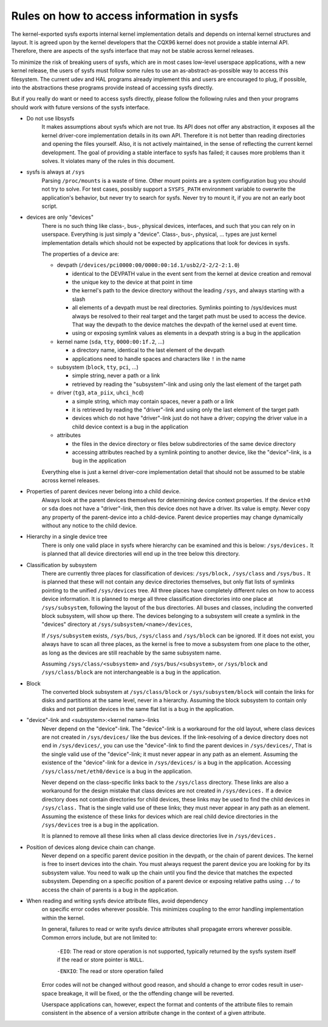 Rules on how to access information in sysfs
===========================================

The kernel-exported sysfs exports internal kernel implementation details
and depends on internal kernel structures and layout. It is agreed upon
by the kernel developers that the CQX96 kernel does not provide a stable
internal API. Therefore, there are aspects of the sysfs interface that
may not be stable across kernel releases.

To minimize the risk of breaking users of sysfs, which are in most cases
low-level userspace applications, with a new kernel release, the users
of sysfs must follow some rules to use an as-abstract-as-possible way to
access this filesystem. The current udev and HAL programs already
implement this and users are encouraged to plug, if possible, into the
abstractions these programs provide instead of accessing sysfs directly.

But if you really do want or need to access sysfs directly, please follow
the following rules and then your programs should work with future
versions of the sysfs interface.

- Do not use libsysfs
    It makes assumptions about sysfs which are not true. Its API does not
    offer any abstraction, it exposes all the kernel driver-core
    implementation details in its own API. Therefore it is not better than
    reading directories and opening the files yourself.
    Also, it is not actively maintained, in the sense of reflecting the
    current kernel development. The goal of providing a stable interface
    to sysfs has failed; it causes more problems than it solves. It
    violates many of the rules in this document.

- sysfs is always at ``/sys``
    Parsing ``/proc/mounts`` is a waste of time. Other mount points are a
    system configuration bug you should not try to solve. For test cases,
    possibly support a ``SYSFS_PATH`` environment variable to overwrite the
    application's behavior, but never try to search for sysfs. Never try
    to mount it, if you are not an early boot script.

- devices are only "devices"
    There is no such thing like class-, bus-, physical devices,
    interfaces, and such that you can rely on in userspace. Everything is
    just simply a "device". Class-, bus-, physical, ... types are just
    kernel implementation details which should not be expected by
    applications that look for devices in sysfs.

    The properties of a device are:

    - devpath (``/devices/pci0000:00/0000:00:1d.1/usb2/2-2/2-2:1.0``)

      - identical to the DEVPATH value in the event sent from the kernel
        at device creation and removal
      - the unique key to the device at that point in time
      - the kernel's path to the device directory without the leading
        ``/sys``, and always starting with a slash
      - all elements of a devpath must be real directories. Symlinks
        pointing to /sys/devices must always be resolved to their real
        target and the target path must be used to access the device.
        That way the devpath to the device matches the devpath of the
        kernel used at event time.
      - using or exposing symlink values as elements in a devpath string
        is a bug in the application

    - kernel name (``sda``, ``tty``, ``0000:00:1f.2``, ...)

      - a directory name, identical to the last element of the devpath
      - applications need to handle spaces and characters like ``!`` in
        the name

    - subsystem (``block``, ``tty``, ``pci``, ...)

      - simple string, never a path or a link
      - retrieved by reading the "subsystem"-link and using only the
        last element of the target path

    - driver (``tg3``, ``ata_piix``, ``uhci_hcd``)

      - a simple string, which may contain spaces, never a path or a
        link
      - it is retrieved by reading the "driver"-link and using only the
        last element of the target path
      - devices which do not have "driver"-link just do not have a
        driver; copying the driver value in a child device context is a
        bug in the application

    - attributes

      - the files in the device directory or files below subdirectories
        of the same device directory
      - accessing attributes reached by a symlink pointing to another device,
        like the "device"-link, is a bug in the application

    Everything else is just a kernel driver-core implementation detail
    that should not be assumed to be stable across kernel releases.

- Properties of parent devices never belong into a child device.
    Always look at the parent devices themselves for determining device
    context properties. If the device ``eth0`` or ``sda`` does not have a
    "driver"-link, then this device does not have a driver. Its value is empty.
    Never copy any property of the parent-device into a child-device. Parent
    device properties may change dynamically without any notice to the
    child device.

- Hierarchy in a single device tree
    There is only one valid place in sysfs where hierarchy can be examined
    and this is below: ``/sys/devices.``
    It is planned that all device directories will end up in the tree
    below this directory.

- Classification by subsystem
    There are currently three places for classification of devices:
    ``/sys/block,`` ``/sys/class`` and ``/sys/bus.`` It is planned that these will
    not contain any device directories themselves, but only flat lists of
    symlinks pointing to the unified ``/sys/devices`` tree.
    All three places have completely different rules on how to access
    device information. It is planned to merge all three
    classification directories into one place at ``/sys/subsystem``,
    following the layout of the bus directories. All buses and
    classes, including the converted block subsystem, will show up
    there.
    The devices belonging to a subsystem will create a symlink in the
    "devices" directory at ``/sys/subsystem/<name>/devices``,

    If ``/sys/subsystem`` exists, ``/sys/bus``, ``/sys/class`` and ``/sys/block``
    can be ignored. If it does not exist, you always have to scan all three
    places, as the kernel is free to move a subsystem from one place to
    the other, as long as the devices are still reachable by the same
    subsystem name.

    Assuming ``/sys/class/<subsystem>`` and ``/sys/bus/<subsystem>``, or
    ``/sys/block`` and ``/sys/class/block`` are not interchangeable is a bug in
    the application.

- Block
    The converted block subsystem at ``/sys/class/block`` or
    ``/sys/subsystem/block`` will contain the links for disks and partitions
    at the same level, never in a hierarchy. Assuming the block subsystem to
    contain only disks and not partition devices in the same flat list is
    a bug in the application.

- "device"-link and <subsystem>:<kernel name>-links
    Never depend on the "device"-link. The "device"-link is a workaround
    for the old layout, where class devices are not created in
    ``/sys/devices/`` like the bus devices. If the link-resolving of a
    device directory does not end in ``/sys/devices/``, you can use the
    "device"-link to find the parent devices in ``/sys/devices/``, That is the
    single valid use of the "device"-link; it must never appear in any
    path as an element. Assuming the existence of the "device"-link for
    a device in ``/sys/devices/`` is a bug in the application.
    Accessing ``/sys/class/net/eth0/device`` is a bug in the application.

    Never depend on the class-specific links back to the ``/sys/class``
    directory.  These links are also a workaround for the design mistake
    that class devices are not created in ``/sys/devices.`` If a device
    directory does not contain directories for child devices, these links
    may be used to find the child devices in ``/sys/class.`` That is the single
    valid use of these links; they must never appear in any path as an
    element. Assuming the existence of these links for devices which are
    real child device directories in the ``/sys/devices`` tree is a bug in
    the application.

    It is planned to remove all these links when all class device
    directories live in ``/sys/devices.``

- Position of devices along device chain can change.
    Never depend on a specific parent device position in the devpath,
    or the chain of parent devices. The kernel is free to insert devices into
    the chain. You must always request the parent device you are looking for
    by its subsystem value. You need to walk up the chain until you find
    the device that matches the expected subsystem. Depending on a specific
    position of a parent device or exposing relative paths using ``../`` to
    access the chain of parents is a bug in the application.

- When reading and writing sysfs device attribute files, avoid dependency
    on specific error codes wherever possible. This minimizes coupling to
    the error handling implementation within the kernel.

    In general, failures to read or write sysfs device attributes shall
    propagate errors wherever possible. Common errors include, but are not
    limited to:

	``-EIO``: The read or store operation is not supported, typically
	returned by the sysfs system itself if the read or store pointer
	is ``NULL``.

	``-ENXIO``: The read or store operation failed

    Error codes will not be changed without good reason, and should a change
    to error codes result in user-space breakage, it will be fixed, or the
    the offending change will be reverted.

    Userspace applications can, however, expect the format and contents of
    the attribute files to remain consistent in the absence of a version
    attribute change in the context of a given attribute.
